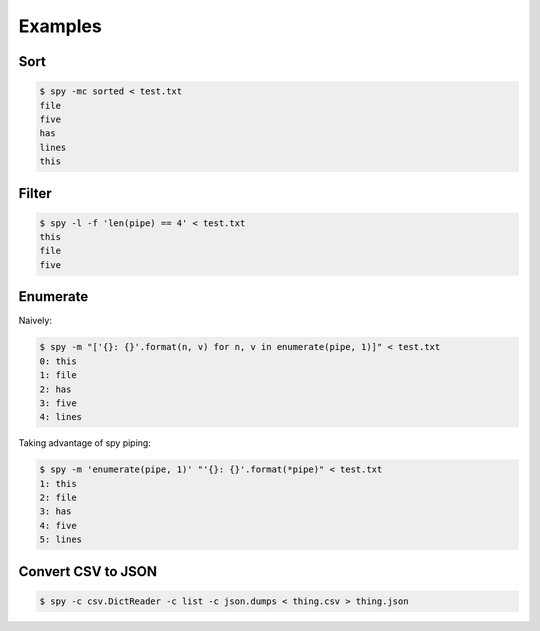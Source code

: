 ********
Examples
********

Sort
====

.. code-block:: console

   $ spy -mc sorted < test.txt
   file
   five
   has
   lines
   this


Filter
======

.. code-block:: console

   $ spy -l -f 'len(pipe) == 4' < test.txt
   this
   file
   five


Enumerate
=========

Naively:

.. code-block:: console

   $ spy -m "['{}: {}'.format(n, v) for n, v in enumerate(pipe, 1)]" < test.txt
   0: this
   1: file
   2: has
   3: five
   4: lines

Taking advantage of spy piping:

.. code-block:: console

   $ spy -m 'enumerate(pipe, 1)' "'{}: {}'.format(*pipe)" < test.txt
   1: this
   2: file
   3: has
   4: five
   5: lines

Convert CSV to JSON
===================

.. code-block:: console

   $ spy -c csv.DictReader -c list -c json.dumps < thing.csv > thing.json

